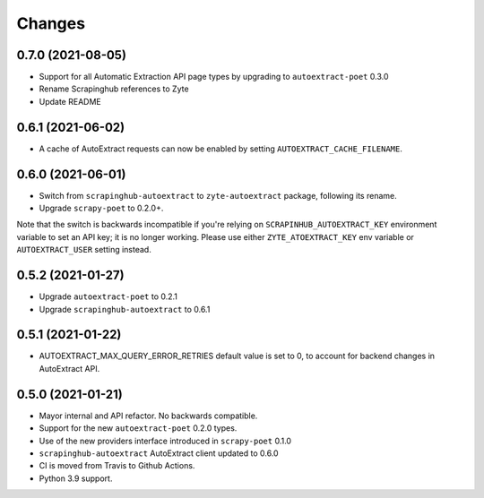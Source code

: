 Changes
=======

0.7.0 (2021-08-05)
------------------

* Support for all Automatic Extraction API page types by upgrading to
  ``autoextract-poet`` 0.3.0
* Rename Scrapinghub references to Zyte
* Update README

0.6.1 (2021-06-02)
------------------

* A cache of AutoExtract requests can now be enabled by
  setting ``AUTOEXTRACT_CACHE_FILENAME``.

0.6.0 (2021-06-01)
------------------
* Switch from ``scrapinghub-autoextract`` to ``zyte-autoextract`` package,
  following its rename.
* Upgrade ``scrapy-poet`` to 0.2.0+.

Note that the switch is backwards incompatible if you're
relying on ``SCRAPINHUB_AUTOEXTRACT_KEY`` environment variable
to set an API key; it is no longer working. Please use
either ``ZYTE_ATOEXTRACT_KEY`` env variable or ``AUTOEXTRACT_USER``
setting instead.

0.5.2 (2021-01-27)
------------------

* Upgrade ``autoextract-poet`` to 0.2.1
* Upgrade ``scrapinghub-autoextract`` to 0.6.1

0.5.1 (2021-01-22)
------------------
* AUTOEXTRACT_MAX_QUERY_ERROR_RETRIES default value is set to 0, to account
  for backend changes in AutoExtract API.

0.5.0 (2021-01-21)
------------------

* Mayor internal and API refactor. No backwards compatible.
* Support for the new ``autoextract-poet`` 0.2.0 types.
* Use of the new providers interface introduced in ``scrapy-poet``  0.1.0
* ``scrapinghub-autoextract`` AutoExtract client updated to 0.6.0
* CI is moved from Travis to Github Actions.
* Python 3.9 support.
